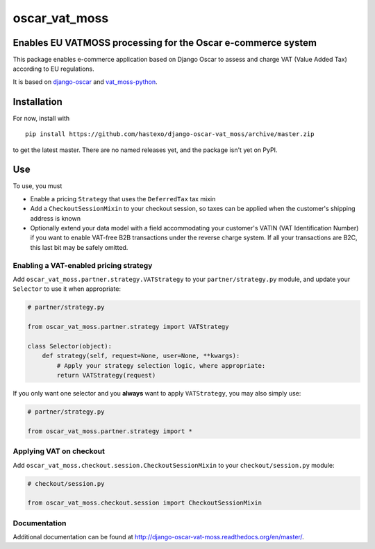 oscar\_vat\_moss
================

Enables EU VATMOSS processing for the Oscar e-commerce system
-------------------------------------------------------------

.. image:: https://travis-ci.org/hastexo/django-oscar-vat_moss.svg?branch=master
   :target: https://travis-ci.org/hastexo/django-oscar-vat_moss

.. image:: https://codecov.io/github/hastexo/django-oscar-vat_moss/coverage.svg?branch=master
   :target: https://codecov.io/github/hastexo/django-oscar-vat_moss?branch=master
		    
This package enables e-commerce application based on Django Oscar to
assess and charge VAT (Value Added Tax) according to EU regulations.

It is based on
`django-oscar <https://github.com/django-oscar/django-oscar/>`_
and
`vat_moss-python <https://github.com/wbond/vat_moss-python>`_.

Installation
------------

For now, install with

::

    pip install https://github.com/hastexo/django-oscar-vat_moss/archive/master.zip

to get the latest master. There are no named releases yet, and the
package isn't yet on PyPI.

Use
---

To use, you must

-  Enable a pricing ``Strategy`` that uses the ``DeferredTax`` tax mixin

-  Add a ``CheckoutSessionMixin`` to your checkout session, so taxes can
   be applied when the customer's shipping address is known

-  Optionally extend your data model with a field accommodating your
   customer's VATIN (VAT Identification Number) if you want to enable
   VAT-free B2B transactions under the reverse charge system. If all
   your transactions are B2C, this last bit may be safely omitted.

Enabling a VAT-enabled pricing strategy
~~~~~~~~~~~~~~~~~~~~~~~~~~~~~~~~~~~~~~~

Add ``oscar_vat_moss.partner.strategy.VATStrategy`` to your
``partner/strategy.py`` module, and update your ``Selector`` to use it
when appropriate:

.. code:: python

    # partner/strategy.py

    from oscar_vat_moss.partner.strategy import VATStrategy

    class Selector(object):
        def strategy(self, request=None, user=None, **kwargs):
            # Apply your strategy selection logic, where appropriate:
            return VATStrategy(request)

If you only want one selector and you **always** want to apply
``VATStrategy``, you may also simply use:

.. code:: python

    # partner/strategy.py

    from oscar_vat_moss.partner.strategy import *

Applying VAT on checkout
~~~~~~~~~~~~~~~~~~~~~~~~

Add ``oscar_vat_moss.checkout.session.CheckoutSessionMixin`` to your
``checkout/session.py`` module:

.. code:: python

    # checkout/session.py

    from oscar_vat_moss.checkout.session import CheckoutSessionMixin

Documentation
~~~~~~~~~~~~~~~~~~~~~~~~

Additional documentation can be found at
http://django-oscar-vat-moss.readthedocs.org/en/master/.
